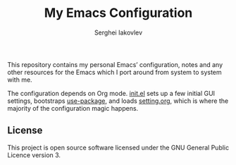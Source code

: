 #+TITLE: My Emacs Configuration
#+AUTHOR: Serghei Iakovlev
#+EMAIL: sadhooklay@gmail.com

This repository contains my personal Emacs’ configuration,
notes and any other resources for the Emacs which I port around from system
to system with me.

The configuration depends on Org mode.  [[file:init.el][init.el]] sets up a few initial GUI settings,
bootstraps [[https://github.com/jwiegley/use-package][use-package]], and loads [[file:setting.org][setting.org]],
which is where the majority of the configuration magic happens.

** License
This project is open source software licensed under the
GNU General Public Licence version 3.
